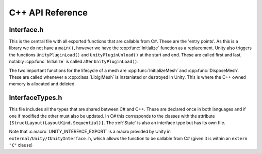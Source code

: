 C++ API Reference
=================

Interface.h
^^^^^^^^^^^

This is the central file with all exported functions that are callable from C#. These are the 'entry points'.
As this is a library we do not have a ``main()``, however we have the :cpp:func:`Initialize` function as a replacement.
Unity also triggers the functions ``UnityPluginLoad()`` and ``UnityPluginUnload()`` at the start and end.
These are called first and last, notably :cpp:func:`Initialize` is called after ``UnityPluginLoad()``.

The two important functions for the lifecycle of a mesh are :cpp:func:`InitializeMesh` and :cpp:func:`DisposeMesh`.
These are called whenever a :cpp:class:`LibiglMesh` is instaniated or destroyed in Unity. This is where the C++ owned
memory is allocated and deleted.

.. doxygenfile:: Interface.h

InterfaceTypes.h
^^^^^^^^^^^^^^^^^

This file includes all the types that are shared between C# and C++.
These are declared once in both languages and if one if modified the other must also be updated.
In C# this corresponds to the classes with the attribute ``[StructLayout(LayoutKind.Sequential)]``.
The :ref:`State` is also an interface type but has its own file.

Note that :c:macro:`UNITY_INTERFACE_EXPORT` is a macro provided by Unity in ``external/Unity/IUnityInterface.h``,
which allows the function to be callable from C# (given it is within an ``extern "C"`` clause)

.. doxygenfile:: InterfaceTypes.h

